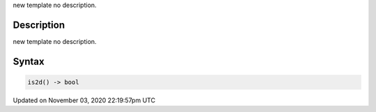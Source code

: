 .. title: is2d()
.. slug: py5shape_is2d
.. date: 2020-11-03 22:19:57 UTC+00:00
.. tags:
.. category:
.. link:
.. description: py5 is2d() documentation
.. type: text

new template no description.

Description
===========

new template no description.

Syntax
======

.. code:: python

    is2d() -> bool

Updated on November 03, 2020 22:19:57pm UTC

